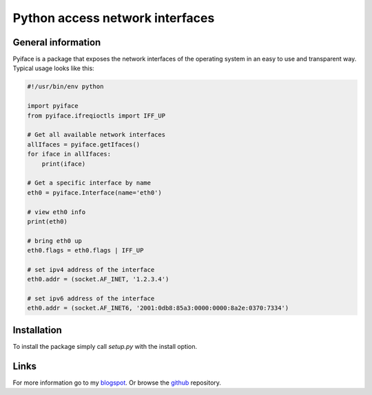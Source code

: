 Python access network interfaces
================================

General information
-------------------

Pyiface is a package that exposes the network interfaces of the operating
system in an easy to use and transparent way. Typical usage looks like this:

.. code-block:: python

    #!/usr/bin/env python
    
    import pyiface
    from pyiface.ifreqioctls import IFF_UP
    
    # Get all available network interfaces
    allIfaces = pyiface.getIfaces()
    for iface in allIfaces:
        print(iface)
    
    # Get a specific interface by name
    eth0 = pyiface.Interface(name='eth0')
    
    # view eth0 info
    print(eth0)
    
    # bring eth0 up
    eth0.flags = eth0.flags | IFF_UP
    
    # set ipv4 address of the interface
    eth0.addr = (socket.AF_INET, '1.2.3.4')
    
    # set ipv6 address of the interface
    eth0.addr = (socket.AF_INET6, '2001:0db8:85a3:0000:0000:8a2e:0370:7334')


Installation
------------

To install the package simply call `setup.py` with the install option.

Links
-----

For more information go to my `blogspot  <http://python-a-day.blogspot.com>`_.
Or browse the `github  <https://github.com/bat-serjo/PyIface>`_ repository.
